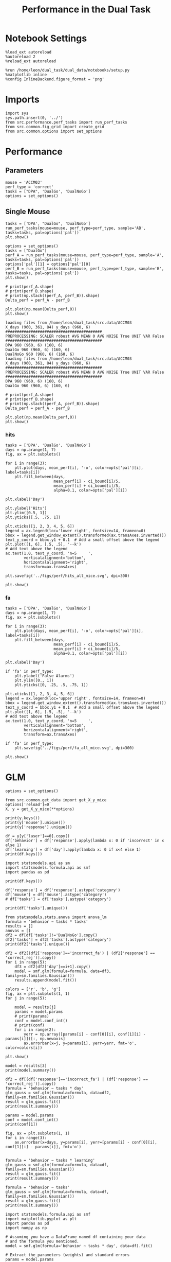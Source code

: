 #+TITLE: Performance in the Dual Task
#+STARTUP: fold
#+PROPERTY: header-args:ipython :results both :exports both :async yes :session performance :kernel dual_data

* Notebook Settings
#+begin_src ipython
    %load_ext autoreload
    %autoreload 2
    %reload_ext autoreload

    %run /home/leon/dual_task/dual_data/notebooks/setup.py
    %matplotlib inline
    %config InlineBackend.figure_format = 'png'
#+end_src

#+RESULTS:
: The autoreload extension is already loaded. To reload it, use:
:   %reload_ext autoreload
: Python exe
: /home/leon/mambaforge/envs/dual_data/bin/python

* Imports

#+begin_src ipython
  import sys
  sys.path.insert(0, '../')
  from src.performance.perf_tasks import run_perf_tasks
  from src.common.fig_grid import create_grid
  from src.common.options import set_options
#+end_src

#+RESULTS:

* Performance
** Parameters

#+begin_src ipython
  mouse = 'ACCM03'
  perf_type = 'correct'
  tasks = ["DPA", 'DualGo', 'DualNoGo']
  options = set_options()
#+end_src

#+RESULTS:

** Single Mouse

#+begin_src ipython
  tasks = ['DPA', "DualGo", 'DualNoGo']
  run_perf_tasks(mouse=mouse, perf_type=perf_type, sample='AB', tasks=tasks, pal=options['pal'])
  plt.show()
#+end_src

#+RESULTS:
:RESULTS:
: Loading files from /home/leon/dual_task/dual_data/data/ACCM03
: PREPROCESSING: SCALER robust AVG MEAN False AVG NOISE True UNIT VAR False
: DPA 960 (960, 6) (320, 6)
: DualGo 960 (960, 6) (320, 6)
: DualNoGo 960 (960, 6) (320, 6)
[[file:./.ob-jupyter/af63465f21a8d09e1eea73f27fb29bbe5d7e3ce0.png]]
:END:

#+begin_src ipython
  options = set_options()
  tasks = ["DualGo"]
  perf_A = run_perf_tasks(mouse=mouse, perf_type=perf_type, sample='A', tasks=tasks, pal=options['pal'])
  options['pal'][1] = options['pal'][0]
  perf_B = run_perf_tasks(mouse=mouse, perf_type=perf_type, sample='B', tasks=tasks, pal=options['pal'])
  plt.show()
#+end_src

#+RESULTS:
:RESULTS:
#+begin_example
  loading files from /home/leon/dual_task/src.data/ACCM03
  X_days (960, 361, 84) y_days (960, 6)
  ##########################################
  PREPROCESSING: SCALER robust AVG MEAN False AVG NOISE True UNIT VAR False
  ##########################################
  0.5
  DualGo 960 (960, 6) (80, 6)
  loading files from /home/leon/dual_task/src.data/ACCM03
  X_days (960, 361, 84) y_days (960, 6)
  ##########################################
  PREPROCESSING: SCALER robust AVG MEAN False AVG NOISE True UNIT VAR False
  ##########################################
  0.5
  DualGo 960 (960, 6) (80, 6)
#+end_example
[[file:./.ob-jupyter/040d5a43551181ded98de798540edefbf31ebc2e.png]]
:END:
:RESULTS:

#+begin_src ipython
  # print(perf_A.shape)
  # print(perf_B.shape)
  # print(np.stack((perf_A, perf_B)).shape)
  Delta_perf = perf_A - perf_B

  plt.plot(np.mean(Delta_perf,0))
  plt.show()
#+end_src


#+begin_example
  loading files from /home/leon/dual_task/src.data/ACCM03
  X_days (960, 361, 84) y_days (960, 6)
  ##########################################
  PREPROCESSING: SCALER robust AVG MEAN 0 AVG NOISE True UNIT VAR False
  ##########################################
  DPA 960 (960, 6) (160, 6)
  DualGo 960 (960, 6) (160, 6)
  DualNoGo 960 (960, 6) (160, 6)
  loading files from /home/leon/dual_task/src.data/ACCM03
  X_days (960, 361, 84) y_days (960, 6)
  ##########################################
  PREPROCESSING: SCALER robust AVG MEAN 0 AVG NOISE True UNIT VAR False
  ##########################################
  DPA 960 (960, 6) (160, 6)
  DualGo 960 (960, 6) (160, 6)
#+end_example


#+begin_src ipython
  # print(perf_A.shape)
  # print(perf_B.shape)
  # print(np.stack((perf_A, perf_B)).shape)
  Delta_perf = perf_A - perf_B

  plt.plot(np.mean(Delta_perf,0))
  plt.show()
#+end_src

** All Mice

#+begin_src ipython
  mice = ['ChRM04','JawsM15', 'JawsM18', 'ACCM03', 'ACCM04']
  # mice = ['AP02', 'AP12', 'PP09']
  # mice = ['PP09','PP17', 'RP13']
  # mice = ['ChRM04','JawsM15', 'JawsM18']

  perf_type = 'correct'

  perfs = []

  for mouse in mice:
      perf = np.array(run_perf_tasks(mouse=mouse, perf_type=perf_type, sample='all', tasks=tasks, pal=options['pal']))
      plt.close('all')

      if perf.shape[-1] !=6:
          perf = np.append(perf, np.nan * np.zeros((3, 1)), axis=-1)

      print(perf.shape)
      perfs.append(perf)

  perfs = np.array(perfs)
  print(perfs.shape)
#+end_src

#+RESULTS:
#+begin_example
  DPA 1152 (1152, 6) (192, 6)
  DualGo 1152 (1152, 6) (192, 6)
  DualNoGo 1152 (1152, 6) (192, 6)
  (3, 6)
  DPA 1152 (1152, 6) (192, 6)
  DualGo 1152 (1152, 6) (192, 6)
  DualNoGo 1152 (1152, 6) (192, 6)
  (3, 6)
  DPA 1152 (1152, 6) (192, 6)
  DualGo 1152 (1152, 6) (192, 6)
  DualNoGo 1152 (1152, 6) (192, 6)
  (3, 6)
  DPA 960 (960, 6) (320, 6)
  DualGo 960 (960, 6) (320, 6)
  DualNoGo 960 (960, 6) (320, 6)
  (3, 6)
  DPA 960 (960, 6) (320, 6)
  DualGo 960 (960, 6) (320, 6)
  DualNoGo 960 (960, 6) (320, 6)
  (3, 6)
  (5, 3, 6)
#+end_example

#+begin_src ipython
    from scipy import stats

    mean_perf = np.nanmean(perfs, 0)
    sem = stats.sem(perfs, axis=0)
    # Number of comparisons
    num_tests = perfs.shape[1]  # This is the number of confidence intervals you are calculating

    # Family-wise Confidence Level (for all tests)
    family_confidence_level = 0.95

    # Per-comparison Confidence Level for Bonferroni correction
    bonferroni_confidence_level = 1 - (1 - family_confidence_level) / num_tests

    # Calculate the t-statistic for the Bonferroni-adjusted confidence level
    t_stat = stats.t.ppf((1 + bonferroni_confidence_level) / 2., perfs.shape[0] - 1)

    # Calculate the Bonferroni-corrected CI for each time point
    ci_bound = sem * t_stat
    print(mean_perf.shape, ci_bound.shape)
#+end_src

#+RESULTS:
: (3, 6) (3, 6)

#+begin_src ipython
  from src.common.options import set_options
  opts = set_options()
#+end_src

#+RESULTS:


*** perf

#+begin_src ipython
  tasks = ['DPA', 'DualGo', 'DualNoGo']
  days = np.arange(1, 7)
  fig, ax = plt.subplots()

  for i in range(3):
      plt.plot(days, mean_perf[i], '-o', color=opts['pal'][i], label=tasks[i])
      plt.fill_between(days,
                       mean_perf[i] - ci_bound[i]/5,
                       mean_perf[i] + ci_bound[i]/5,
                       alpha=0.1, color=opts['pal'][i])

  plt.xlabel('Day')

  plt.ylabel('Performance')
  plt.ylim([0.5, 1])
  plt.yticks([.5, .75, 1])

  plt.xticks([1, 2, 3, 4, 5, 6])
  legend = ax.legend(loc='lower right', fontsize=14, frameon=0)
  bbox = legend.get_window_extent().transformed(ax.transAxes.inverted())
  text_y_coord = bbox.y1 + 0.1  # Add a small offset above the legend
  plt.plot([1, 6], [.5, .5], '--k')
  # Add text above the legend
  ax.text(1.0, text_y_coord, 'n=5     ',
          verticalalignment='bottom',
          horizontalalignment='right',
          transform=ax.transAxes)

  plt.savefig('../figs/perf/performance_all_mice.svg', dpi=300)

  plt.show()
#+end_src

#+RESULTS:
:RESULTS:
[[file:./.ob-jupyter/89a4e83f268dad79ab8cdb336f39c8ca01fd203f.png]]
:END:


*** hits
#+begin_src ipython
  tasks = ['DPA', 'DualGo', 'DualNoGo']
  days = np.arange(1, 7)
  fig, ax = plt.subplots()

  for i in range(3):
      plt.plot(days, mean_perf[i], '-o', color=opts['pal'][i], label=tasks[i])
      plt.fill_between(days,
                       mean_perf[i] - ci_bound[i]/5,
                       mean_perf[i] + ci_bound[i]/5,
                       alpha=0.1, color=opts['pal'][i])

  plt.xlabel('Day')

  plt.ylabel('Hits')
  plt.ylim([0.5, 1])
  plt.yticks([.5, .75, 1])

  plt.xticks([1, 2, 3, 4, 5, 6])
  legend = ax.legend(loc='lower right', fontsize=14, frameon=0)
  bbox = legend.get_window_extent().transformed(ax.transAxes.inverted())
  text_y_coord = bbox.y1 + 0.1  # Add a small offset above the legend
  plt.plot([1, 6], [.5, .5], '--k')
  # Add text above the legend
  ax.text(1.0, text_y_coord, 'n=5     ',
          verticalalignment='bottom',
          horizontalalignment='right',
          transform=ax.transAxes)

  plt.savefig('../figs/perf/hits_all_mice.svg', dpi=300)

  plt.show()
#+end_src

#+RESULTS:
[[file:./.ob-jupyter/98ddbb4ffcd0e616d36760834b7a9783e1154d64.png]]


*** fa

#+begin_src ipython
  tasks = ['DPA', 'DualGo', 'DualNoGo']
  days = np.arange(1, 7)
  fig, ax = plt.subplots()

  for i in range(3):
      plt.plot(days, mean_perf[i], '-o', color=opts['pal'][i], label=tasks[i])
      plt.fill_between(days,
                       mean_perf[i] - ci_bound[i]/5,
                       mean_perf[i] + ci_bound[i]/5,
                       alpha=0.1, color=opts['pal'][i])

  plt.xlabel('Day')

  if 'fa' in perf_type:
      plt.ylabel('False Alarms')
      plt.ylim([0., 1])
      plt.yticks([0, .25, .5, .75, 1])

  plt.xticks([1, 2, 3, 4, 5, 6])
  legend = ax.legend(loc='upper right', fontsize=14, frameon=0)
  bbox = legend.get_window_extent().transformed(ax.transAxes.inverted())
  text_y_coord = bbox.y1 + 0.1  # Add a small offset above the legend
  plt.plot([1, 6], [.5, .5], '--k')
  # Add text above the legend
  ax.text(1.0, text_y_coord, 'n=5     ',
          verticalalignment='bottom',
          horizontalalignment='right',
          transform=ax.transAxes)

  if 'fa' in perf_type:
      plt.savefig('../figs/perf/fa_all_mice.svg', dpi=300)

  plt.show()
#+end_src

#+RESULTS:
[[file:./.ob-jupyter/787a9e749f7a13f92b5debe46f50ddbe719d8363.png]]

* GLM

#+begin_src ipython
  options = set_options()
#+end_src

#+RESULTS:

#+begin_src ipython
  from src.common.get_data import get_X_y_mice
  options['reload']=0
  X, y = get_X_y_mice(**options)
#+end_src

#+RESULTS:
: Loading files from /home/leon/dual_task/dual_data/data/mice

#+begin_src ipython
  print(y.keys())
  print(y['mouse'].unique())
  print(y['response'].unique())
#+end_src

#+RESULTS:
: Index(['sample_odor', 'test_odor', 'response', 'tasks', 'laser', 'day',
:        'mouse'],
:       dtype='object')
: ['ChRM04' 'JawsM15' 'JawsM18' 'ACCM03' 'ACCM04']
: ['incorrect_fa' 'correct_hit' 'correct_rej' 'incorrect_miss']

#+begin_src ipython
  df = y[y['laser']==0].copy()
  df['behavior'] = df['response'].apply(lambda x: 0 if 'incorrect' in x else 1)
  df['learning'] = df['day'].apply(lambda x: 0 if x<4 else 1)
  print(df.keys())
#+end_src

#+RESULTS:
: Index(['sample_odor', 'test_odor', 'response', 'tasks', 'laser', 'day',
:        'mouse', 'behavior', 'learning'],
:       dtype='object')


#+begin_src ipython
  import statsmodels.api as sm
  import statsmodels.formula.api as smf
  import pandas as pd
#+end_src

#+RESULTS:

#+begin_src ipython
  print(df.keys())
#+end_src

#+RESULTS:
: Index(['sample_odor', 'test_odor', 'response', 'tasks', 'laser', 'day',
:        'mouse', 'behavior', 'learning'],
:       dtype='object')

#+begin_src ipython
  df['response'] = df['response'].astype('category')
  df['mouse'] = df['mouse'].astype('category')
  # df['tasks'] = df['tasks'].astype('category')
#+end_src

#+RESULTS:

#+begin_src ipython
  print(df['tasks'].unique())
#+end_src

#+RESULTS:
: ['DualNoGo' 'DualGo' 'DPA']

#+begin_src ipython
  from statsmodels.stats.anova import anova_lm
  formula = 'behavior ~ tasks * tasks'
  results = []
  anovas = []
  df2 = df[df['tasks']!='DualNoGo'].copy()
  df2['tasks'] = df2['tasks'].astype('category')
  print(df2['tasks'].unique())

  df2 = df2[(df2['response']=='incorrect_fa') | (df2['response'] == 'correct_rej')].copy()
  for i in range(5):
      df3 = df2[df2['day']==i+1].copy()
      model = smf.glm(formula=formula, data=df3, family=sm.families.Gaussian())
      results.append(model.fit())
#+end_src

#+RESULTS:
: ['DualGo', 'DPA']
: Categories (2, object): ['DPA', 'DualGo']

#+begin_src ipython
  colors = ['r', 'b', 'g']
  fig, ax = plt.subplots(1, 1)
  for j in range(5):

      model = results[j]
      params = model.params
      # print(params)
      conf = model.conf_int()
      # print(conf)
      for i in range(2):
          yerr = np.array([params[i] - conf[0][i], conf[1][i] - params[i]])[:, np.newaxis]
          ax.errorbar(x=j, y=params[i], yerr=yerr, fmt='o', color=colors[i])

  plt.show()
#+end_src

#+RESULTS:
[[file:./.ob-jupyter/32c2e647671c6483785a872dd2db54bd0f5f87d8.png]]

#+begin_src ipython
      model = results[3]
      print(model.summary())
#+end_src

#+RESULTS:
#+begin_example
                   Generalized Linear Model Regression Results
  ==============================================================================
  Dep. Variable:               behavior   No. Observations:                  224
  Model:                            GLM   Df Residuals:                      222
  Model Family:                Gaussian   Df Model:                            1
  Link Function:               Identity   Scale:                         0.20463
  Method:                          IRLS   Log-Likelihood:                -139.15
  Date:                Mon, 29 Jul 2024   Deviance:                       45.429
  Time:                        16:16:06   Pearson chi2:                     45.4
  No. Iterations:                     3   Pseudo R-squ. (CS):           0.006254
  Covariance Type:            nonrobust
  ===================================================================================
                        coef    std err          z      P>|z|      [0.025      0.975]
  -----------------------------------------------------------------------------------
  Intercept           0.7500      0.043     17.546      0.000       0.666       0.834
  tasks[T.DualGo]    -0.0714      0.060     -1.182      0.237      -0.190       0.047
  ===================================================================================
#+end_example


#+begin_src ipython
  df2 = df[(df['response']=='incorrect_fa') | (df['response'] == 'correct_rej')].copy()
  formula = 'behavior ~ tasks * day'
  glm_gauss = smf.glm(formula=formula, data=df2, family=sm.families.Gaussian())
  result = glm_gauss.fit()
  print(result.summary())
#+end_src

#+RESULTS:
#+begin_example
                   Generalized Linear Model Regression Results
  ==============================================================================
  Dep. Variable:               behavior   No. Observations:                 1824
  Model:                            GLM   Df Residuals:                     1818
  Model Family:                Gaussian   Df Model:                            5
  Link Function:               Identity   Scale:                         0.19642
  Method:                          IRLS   Log-Likelihood:                -1100.8
  Date:                Mon, 29 Jul 2024   Deviance:                       357.08
  Time:                        15:37:03   Pearson chi2:                     357.
  No. Iterations:                     3   Pseudo R-squ. (CS):             0.1755
  Covariance Type:            nonrobust
  =========================================================================================
                              coef    std err          z      P>|z|      [0.025      0.975]
  -----------------------------------------------------------------------------------------
  Intercept                 0.2671      0.041      6.520      0.000       0.187       0.347
  tasks[T.DualGo]          -0.0991      0.058     -1.710      0.087      -0.213       0.014
  tasks[T.DualNoGo]         0.0127      0.058      0.219      0.827      -0.101       0.126
  day                       0.1222      0.011     10.746      0.000       0.100       0.145
  tasks[T.DualGo]:day       0.0016      0.016      0.102      0.918      -0.030       0.033
  tasks[T.DualNoGo]:day    -0.0075      0.016     -0.464      0.642      -0.039       0.024
  =========================================================================================
#+end_example

#+begin_src ipython
  params = model.params
  conf = model.conf_int()
  print(conf[1])
#+end_src

#+RESULTS:
: Intercept                0.599949
: tasks[T.DualGo]          0.015597
: tasks[T.DualNoGo]        0.082136
: day                      0.088624
: tasks[T.DualGo]:day      0.022168
: tasks[T.DualNoGo]:day    0.014315
: Name: 1, dtype: float64

#+begin_src ipython
  fig, ax = plt.subplots(1, 1)
  for i in range(3):
      ax.errorbar(x=days, y=params[i], yerr=[params[i] - conf[0][i], conf[1][i] - params[i]], fmt='o')

#+end_src

#+begin_src ipython
    formula = 'behavior ~ tasks * learning'
    glm_gauss = smf.glm(formula=formula, data=df, family=sm.families.Gaussian())
    result = glm_gauss.fit()
    print(result.summary())
#+end_src

#+RESULTS:
#+begin_example
                   Generalized Linear Model Regression Results
  ==============================================================================
  Dep. Variable:               behavior   No. Observations:                 3648
  Model:                            GLM   Df Residuals:                     3642
  Model Family:                Gaussian   Df Model:                            5
  Link Function:               Identity   Scale:                         0.16913
  Method:                          IRLS   Log-Likelihood:                -1931.8
  Date:                Mon, 29 Jul 2024   Deviance:                       615.96
  Time:                        13:26:18   Pearson chi2:                     616.
  No. Iterations:                     3   Pseudo R-squ. (CS):            0.05829
  Covariance Type:            nonrobust
  ==============================================================================================
                                   coef    std err          z      P>|z|      [0.025      0.975]
  ----------------------------------------------------------------------------------------------
  Intercept                      0.7009      0.016     44.181      0.000       0.670       0.732
  tasks[T.DualGo]               -0.0655      0.022     -2.918      0.004      -0.109      -0.022
  tasks[T.DualNoGo]             -0.0015      0.022     -0.066      0.947      -0.045       0.042
  learning                       0.1943      0.024      8.193      0.000       0.148       0.241
  tasks[T.DualGo]:learning       0.0287      0.034      0.856      0.392      -0.037       0.094
  tasks[T.DualNoGo]:learning    -0.0224      0.034     -0.668      0.504      -0.088       0.043
  ==============================================================================================
#+end_example

#+begin_src ipython
    formula = 'behavior ~ tasks'
    glm_gauss = smf.glm(formula=formula, data=df, family=sm.families.Gaussian())
    result = glm_gauss.fit()
    print(result.summary())
#+end_src

#+RESULTS:
#+begin_example
                   Generalized Linear Model Regression Results
  ==============================================================================
  Dep. Variable:               behavior   No. Observations:                 3648
  Model:                            GLM   Df Residuals:                     3645
  Model Family:                Gaussian   Df Model:                            2
  Link Function:               Identity   Scale:                         0.17864
  Method:                          IRLS   Log-Likelihood:                -2033.2
  Date:                Mon, 29 Jul 2024   Deviance:                       651.15
  Time:                        13:23:04   Pearson chi2:                     651.
  No. Iterations:                     3   Pseudo R-squ. (CS):           0.002853
  Covariance Type:            nonrobust
  =====================================================================================
                          coef    std err          z      P>|z|      [0.025      0.975]
  -------------------------------------------------------------------------------------
  Intercept             0.7878      0.012     64.999      0.000       0.764       0.812
  tasks[T.DualGo]      -0.0526      0.017     -3.070      0.002      -0.086      -0.019
  tasks[T.DualNoGo]    -0.0115      0.017     -0.672      0.502      -0.045       0.022
  =====================================================================================
#+end_example

#+begin_src ipython
  import statsmodels.formula.api as smf
  import matplotlib.pyplot as plt
  import pandas as pd
  import numpy as np

  # Assuming you have a DataFrame named df containing your data
  # and the formula you mentioned.
  model = smf.glm(formula='behavior ~ tasks * day', data=df).fit()

  # Extract the parameters (weights) and standard errors
  params = model.params
  conf = model.conf_int()
  conf['mean'] = params
  conf.columns = ['2.5%', '97.5%', 'mean']

  # Create a plot for each task
  tasks = df['tasks'].unique()
  days = df['day'].unique()
  n_tasks = len(tasks)
  n_days = len(days)

  fig, ax = plt.subplots(n_tasks, 1, figsize=(8, n_tasks * 4))

  if n_tasks == 1:
      ax = [ax]  # Ensure ax is iterable when there's only one task

  for i, task in enumerate(tasks):
      task_params = conf.loc[[f'tasks[T.{task}]:day[T.{day}]' for day in days], :]

      # If any main effects exist, add them too
      if f'tasks[T.{task}]' in conf.index:
          task_main = conf.loc[f'tasks[T.{task}]']
          task_params.loc[:, 'mean'] += task_main['mean']
          task_params.loc[:, '2.5%'] += task_main['2.5%']
          task_params.loc[:, '97.5%'] += task_main['97.5%']
      if 'Intercept' in conf.index:
          intercept = conf.loc['Intercept']
          task_params.loc[:, 'mean'] += intercept['mean']
          task_params.loc[:, '2.5%'] += intercept['2.5%']
          task_params.loc[:, '97.5%'] += intercept['97.5%']

      ax[i].errorbar(x=days, y=task_params['mean'], yerr=[task_params['mean'] - task_params['2.5%'], task_params['97.5%'] - task_params['mean']], fmt='o')
      ax[i].set_title(f'Task: {task}')
      ax[i].set_xlabel('Day')
      ax[i].set_ylabel('Weight')

  plt.tight_layout()
  plt.show()
#+end_src

#+RESULTS:
:RESULTS:
# [goto error]
#+begin_example
  ---------------------------------------------------------------------------
  KeyError                                  Traceback (most recent call last)
  Cell In[74], line 28
       25     ax = [ax]  # Ensure ax is iterable when there's only one task
       27 for i, task in enumerate(tasks):
  ---> 28     task_params = conf.loc[[f'tasks[T.{task}]:day[T.{day}]' for day in days], :]
       30     # If any main effects exist, add them too
       31     if f'tasks[T.{task}]' in conf.index:

  File ~/mambaforge/envs/dual_data/lib/python3.11/site-packages/pandas/core/indexing.py:1147, in _LocationIndexer.__getitem__(self, key)
     1145     if self._is_scalar_access(key):
     1146         return self.obj._get_value(*key, takeable=self._takeable)
  -> 1147     return self._getitem_tuple(key)
     1148 else:
     1149     # we by definition only have the 0th axis
     1150     axis = self.axis or 0

  File ~/mambaforge/envs/dual_data/lib/python3.11/site-packages/pandas/core/indexing.py:1339, in _LocIndexer._getitem_tuple(self, tup)
     1336 if self._multi_take_opportunity(tup):
     1337     return self._multi_take(tup)
  -> 1339 return self._getitem_tuple_same_dim(tup)

  File ~/mambaforge/envs/dual_data/lib/python3.11/site-packages/pandas/core/indexing.py:994, in _LocationIndexer._getitem_tuple_same_dim(self, tup)
      991 if com.is_null_slice(key):
      992     continue
  --> 994 retval = getattr(retval, self.name)._getitem_axis(key, axis=i)
      995 # We should never have retval.ndim < self.ndim, as that should
      996 #  be handled by the _getitem_lowerdim call above.
      997 assert retval.ndim == self.ndim

  File ~/mambaforge/envs/dual_data/lib/python3.11/site-packages/pandas/core/indexing.py:1382, in _LocIndexer._getitem_axis(self, key, axis)
     1379     if hasattr(key, "ndim") and key.ndim > 1:
     1380         raise ValueError("Cannot index with multidimensional key")
  -> 1382     return self._getitem_iterable(key, axis=axis)
     1384 # nested tuple slicing
     1385 if is_nested_tuple(key, labels):

  File ~/mambaforge/envs/dual_data/lib/python3.11/site-packages/pandas/core/indexing.py:1322, in _LocIndexer._getitem_iterable(self, key, axis)
     1319 self._validate_key(key, axis)
     1321 # A collection of keys
  -> 1322 keyarr, indexer = self._get_listlike_indexer(key, axis)
     1323 return self.obj._reindex_with_indexers(
     1324     {axis: [keyarr, indexer]}, copy=True, allow_dups=True
     1325 )

  File ~/mambaforge/envs/dual_data/lib/python3.11/site-packages/pandas/core/indexing.py:1520, in _LocIndexer._get_listlike_indexer(self, key, axis)
     1517 ax = self.obj._get_axis(axis)
     1518 axis_name = self.obj._get_axis_name(axis)
  -> 1520 keyarr, indexer = ax._get_indexer_strict(key, axis_name)
     1522 return keyarr, indexer

  File ~/mambaforge/envs/dual_data/lib/python3.11/site-packages/pandas/core/indexes/base.py:6114, in Index._get_indexer_strict(self, key, axis_name)
     6111 else:
     6112     keyarr, indexer, new_indexer = self._reindex_non_unique(keyarr)
  -> 6114 self._raise_if_missing(keyarr, indexer, axis_name)
     6116 keyarr = self.take(indexer)
     6117 if isinstance(key, Index):
     6118     # GH 42790 - Preserve name from an Index

  File ~/mambaforge/envs/dual_data/lib/python3.11/site-packages/pandas/core/indexes/base.py:6175, in Index._raise_if_missing(self, key, indexer, axis_name)
     6173     if use_interval_msg:
     6174         key = list(key)
  -> 6175     raise KeyError(f"None of [{key}] are in the [{axis_name}]")
     6177 not_found = list(ensure_index(key)[missing_mask.nonzero()[0]].unique())
     6178 raise KeyError(f"{not_found} not in index")

  KeyError: "None of [Index(['tasks[T.DualNoGo]:day[T.1.0]', 'tasks[T.DualNoGo]:day[T.2.0]',\n       'tasks[T.DualNoGo]:day[T.3.0]', 'tasks[T.DualNoGo]:day[T.4.0]',\n       'tasks[T.DualNoGo]:day[T.5.0]', 'tasks[T.DualNoGo]:day[T.6.0]'],\n      dtype='object')] are in the [index]"
#+end_example
[[file:./.ob-jupyter/951b7b0122a7f374ae7d3e4592b43147403faf38.png]]
:END:

* Summary

#+begin_src ipython
  mice = ['ChRM04','JawsM15', 'JawsM18', 'ACCM03', 'ACCM04', 'AP02', 'AP12', 'PP09','PP17', 'RP13']

  def figname(mouse):
      return mouse + "_behavior_tasks_correct" + ".svg"

  figlist = ['../figs/' + figname(mouse) for mouse in mice]
  print(figlist)

  golden_ratio = (5**.5 - 1) / 2
  width = 4.3
  height = width * golden_ratio * 1.4
  figsize = [width, height]
  matplotlib.rcParams['lines.markersize'] = 5.5

  create_grid(figlist, "../figs/performance_all_mice.svg", dim=[4,3], fontsize=22)

#+end_src

#+RESULTS:
: ['../figs/ChRM04_behavior_tasks_correct.svg', '../figs/JawsM15_behavior_tasks_correct.svg', '../figs/JawsM18_behavior_tasks_correct.svg', '../figs/ACCM03_behavior_tasks_correct.svg', '../figs/ACCM04_behavior_tasks_correct.svg', '../figs/AP02_behavior_tasks_correct.svg', '../figs/AP12_behavior_tasks_correct.svg', '../figs/PP09_behavior_tasks_correct.svg', '../figs/PP17_behavior_tasks_correct.svg', '../figs/RP13_behavior_tasks_correct.svg']
: 504.0 311.48913
: ['2016pt', '934pt']

#+NAME: fig:temporal_decoding
#+CAPTION: Temporal Decoding
#+ATTR_ORG: :width 1200
#+ATTR_LATEX: :width 5in
[[file:../figs/performance_all_mice.svg]]
